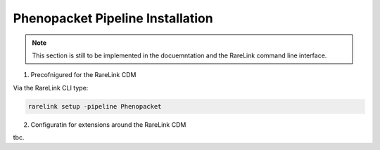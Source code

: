 .. _3_6: 

Phenopacket Pipeline Installation
=================================

.. note::
    This section is still to be implemented in the docuemntation and the RareLink
    command line interface.

1. Precofnigured for the RareLink CDM 

Via the RareLink CLI type:

.. code-block:: bash

    rarelink setup -pipeline Phenopacket


2. Configuratin for extensions around the RareLink CDM

tbc. 




